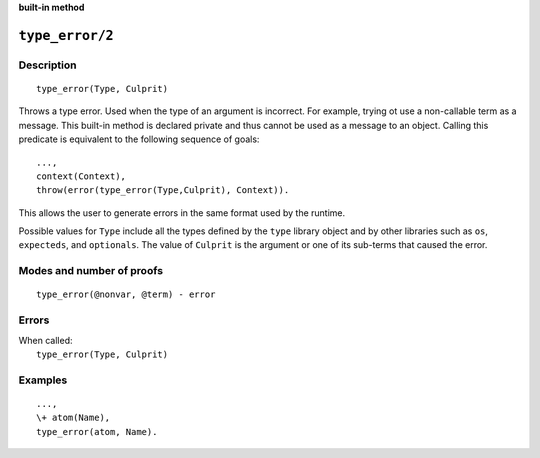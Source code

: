 ..
   This file is part of Logtalk <https://logtalk.org/>  
   SPDX-FileCopyrightText: 1998-2024 Paulo Moura <pmoura@logtalk.org>
   SPDX-License-Identifier: Apache-2.0

   Licensed under the Apache License, Version 2.0 (the "License");
   you may not use this file except in compliance with the License.
   You may obtain a copy of the License at

       http://www.apache.org/licenses/LICENSE-2.0

   Unless required by applicable law or agreed to in writing, software
   distributed under the License is distributed on an "AS IS" BASIS,
   WITHOUT WARRANTIES OR CONDITIONS OF ANY KIND, either express or implied.
   See the License for the specific language governing permissions and
   limitations under the License.


.. rst-class:: align-right

**built-in method**

.. index:: pair: type_error/2; Built-in method
.. _methods_type_error_2:

``type_error/2``
================

Description
-----------

::

   type_error(Type, Culprit)

Throws a type error. Used when the type of an argument is incorrect. For example,
trying ot use a non-callable term as a message. This built-in method is declared
private and thus cannot be used as a message to an object. Calling this predicate
is equivalent to the following sequence of goals:

::

   ...,
   context(Context),
   throw(error(type_error(Type,Culprit), Context)).

This allows the user to generate errors in the same format used by the
runtime.

Possible values for ``Type`` include all the types defined by the ``type``
library object and by other libraries such as ``os``, ``expecteds``, and
``optionals``. The value of ``Culprit`` is the argument or one of its sub-terms 
that caused the error.

Modes and number of proofs
--------------------------

::

   type_error(@nonvar, @term) - error

Errors
------

| When called:
|     ``type_error(Type, Culprit)``

Examples
--------

::

   ...,
   \+ atom(Name),
   type_error(atom, Name).

.. seealso::

   :ref:`methods_catch_3`,
   :ref:`methods_throw_1`,
   :ref:`methods_context_1`,
   :ref:`methods_instantiation_error_0`,
   :ref:`methods_uninstantiation_error_1`,
   :ref:`methods_domain_error_2`,
   :ref:`methods_existence_error_2`,
   :ref:`methods_permission_error_3`,
   :ref:`methods_representation_error_1`
   :ref:`methods_evaluation_error_1`,
   :ref:`methods_resource_error_1`,
   :ref:`methods_syntax_error_1`,
   :ref:`methods_system_error_0`,
